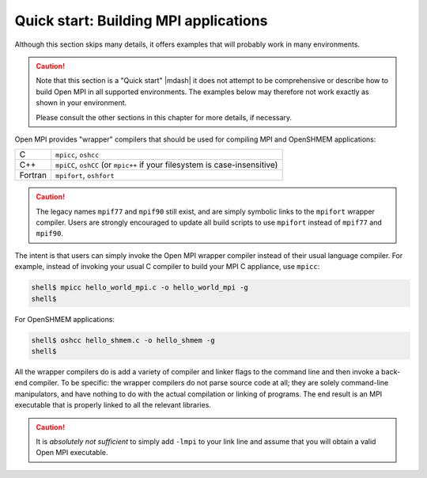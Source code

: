 .. _label-quickstart-building-apps:

Quick start: Building MPI applications
======================================

Although this section skips many details, it offers examples that will
probably work in many environments.

.. caution:: Note that this section is a "Quick start" |mdash| it does
   not attempt to be comprehensive or describe how to build Open MPI
   in all supported environments.  The examples below may therefore
   not work exactly as shown in your environment.

   Please consult the other sections in this chapter for more details,
   if necessary.

Open MPI provides "wrapper" compilers that should be used for
compiling MPI and OpenSHMEM applications:

+---------+--------------------------+
| C       | ``mpicc``, ``oshcc``     |
+---------+--------------------------+
| C++     | ``mpiCC``, ``oshCC`` (or |
|         | ``mpic++`` if your       |
|         | filesystem is            |
|         | case-insensitive)        |
+---------+--------------------------+
| Fortran | ``mpifort``, ``oshfort`` |
+---------+--------------------------+

.. caution:: The legacy names ``mpif77`` and ``mpif90`` still exist,
             and are simply symbolic links to the ``mpifort`` wrapper
             compiler.  Users are strongly encouraged to update all
             build scripts to use ``mpifort`` instead of ``mpif77``
             and ``mpif90``.

The intent is that users can simply invoke the Open MPI wrapper
compiler instead of their usual language compiler.  For example,
instead of invoking your usual C compiler to build your MPI C
appliance, use ``mpicc``:

.. code-block:: sh

   shell$ mpicc hello_world_mpi.c -o hello_world_mpi -g
   shell$

For OpenSHMEM applications:

.. code-block:: sh

   shell$ oshcc hello_shmem.c -o hello_shmem -g
   shell$

All the wrapper compilers do is add a variety of compiler and linker
flags to the command line and then invoke a back-end compiler.  To be
specific: the wrapper compilers do not parse source code at all; they
are solely command-line manipulators, and have nothing to do with the
actual compilation or linking of programs.  The end result is an MPI
executable that is properly linked to all the relevant libraries.

.. caution:: It is *absolutely not sufficient* to simply add ``-lmpi``
             to your link line and assume that you will obtain a valid
             Open MPI executable.

